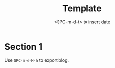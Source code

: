 #+title: Template
#+date:  <SPC-m-d-t> to insert date
#+hugo_lastmod: <SPC-m-d-t> to insert date
#+hugo_base_dir: ../
#+hugo_categories: emacs
#+hugo_tags: emacs doom-emacs
#+description: Create a java project with third libriaries support

* Section 1
Use =SPC-m-e-H-h= to export blog.
